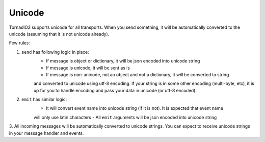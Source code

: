Unicode
=======

TornadIO2 supports unicode for all transports. When you send something, it will be automatically
converted to the unicode (assuming that it is not unicode already).

Few rules:

1. ``send`` has following logic in place:
	- If message is object or dictionary, it will be json encoded into unicode string
	- If message is unicode, it will be sent as is
	- If message is non-unicode, not an object and not a dictionary, it will be converted to string
	and converted to unicode using utf-8 encoding. If your string is in some other encoding (multi-byte, etc),
	it is up for you to handle encoding and pass your data in unicode (or utf-8 encoded).

2. ``emit`` has similar logic:
	- It will convert event name into unicode string (if it is not). It is expected that event name
	will only use latin characters
	- All ``emit`` arguments will be json encoded into unicode string

3. All incoming messages will be automatically converted to unicode strings. You can expect to receive unicode
strings in your message handler and events.
